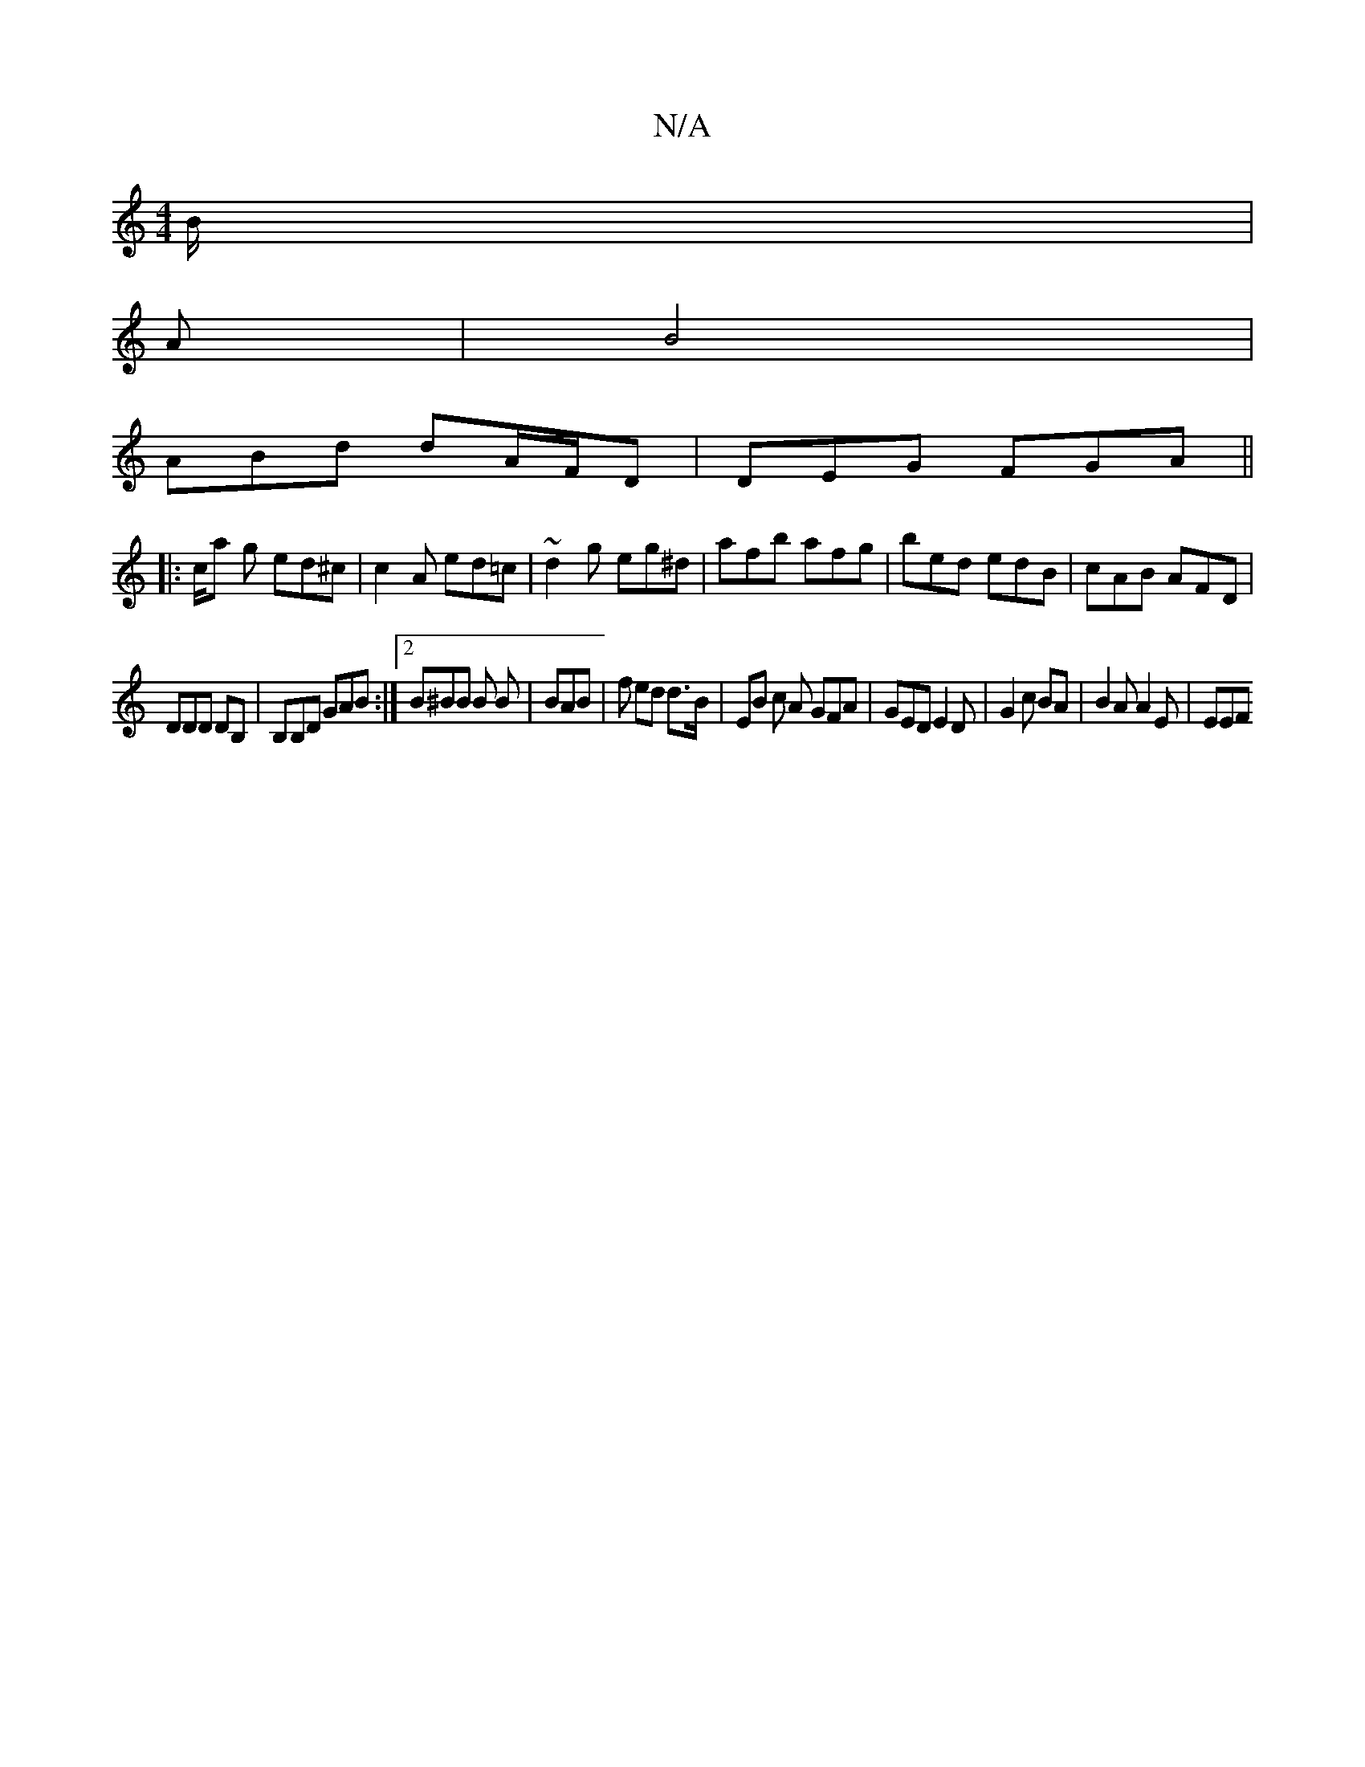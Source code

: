 X:1
T:N/A
M:4/4
R:N/A
K:Cmajor
B/|
A| B4 |
ABd dA/F/D | DEG FGA||
|: c/a g ed^c | c2A ed=c |~d2g eg^d | afb afg | bed edB | cAB AFD |
DDD DB,|B,B,D GAB :|2 B^BB B B|BAB | f ed d>B | EB c A GFA | GED E2 D | G2 c BA | B2 A A2 E | EEF